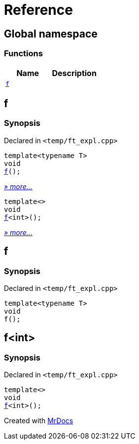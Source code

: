 = Reference
:mrdocs:

[#index]
== Global namespace

=== Functions
[cols=2]
|===
| Name | Description 

| <<#f,`f`>> 
| 
|===

[#f]
== f

=== Synopsis

Declared in `&lt;temp&sol;ft&lowbar;expl&period;cpp&gt;`

[source,cpp,subs="verbatim,replacements,macros,-callouts"]
----
template&lt;typename T&gt;
void
<<#f-03,f>>();
----

[.small]#<<#f-03,_» more..._>>#

[source,cpp,subs="verbatim,replacements,macros,-callouts"]
----
template&lt;&gt;
void
<<#f-0c,f>>&lt;int&gt;();
----

[.small]#<<#f-0c,_» more..._>>#

[#f-03]
== f

=== Synopsis

Declared in `&lt;temp&sol;ft&lowbar;expl&period;cpp&gt;`

[source,cpp,subs="verbatim,replacements,macros,-callouts"]
----
template&lt;typename T&gt;
void
f();
----

[#f-0c]
== f&lt;int&gt;

=== Synopsis

Declared in `&lt;temp&sol;ft&lowbar;expl&period;cpp&gt;`

[source,cpp,subs="verbatim,replacements,macros,-callouts"]
----
template&lt;&gt;
void
<<#f-03,f>>&lt;int&gt;();
----



[.small]#Created with https://www.mrdocs.com[MrDocs]#
